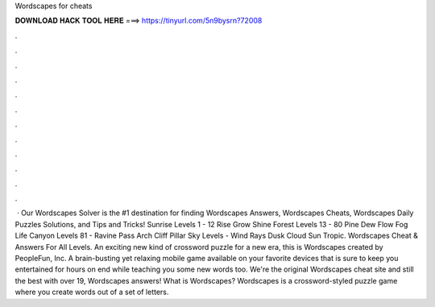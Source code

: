 Wordscapes for cheats

𝐃𝐎𝐖𝐍𝐋𝐎𝐀𝐃 𝐇𝐀𝐂𝐊 𝐓𝐎𝐎𝐋 𝐇𝐄𝐑𝐄 ===> https://tinyurl.com/5n9bysrn?72008

.

.

.

.

.

.

.

.

.

.

.

.

 · Our Wordscapes Solver is the #1 destination for finding Wordscapes Answers, Wordscapes Cheats, Wordscapes Daily Puzzles Solutions, and Tips and Tricks! Sunrise Levels 1 - 12 Rise Grow Shine Forest Levels 13 - 80 Pine Dew Flow Fog Life Canyon Levels 81 - Ravine Pass Arch Cliff Pillar Sky Levels - Wind Rays Dusk Cloud Sun Tropic. Wordscapes Cheat & Answers For All Levels. An exciting new kind of crossword puzzle for a new era, this is Wordscapes created by PeopleFun, Inc. A brain-busting yet relaxing mobile game available on your favorite devices that is sure to keep you entertained for hours on end while teaching you some new words too. We're the original Wordscapes cheat site and still the best with over 19, Wordscapes answers! What is Wordscapes? Wordscapes is a crossword-styled puzzle game where you create words out of a set of letters.
